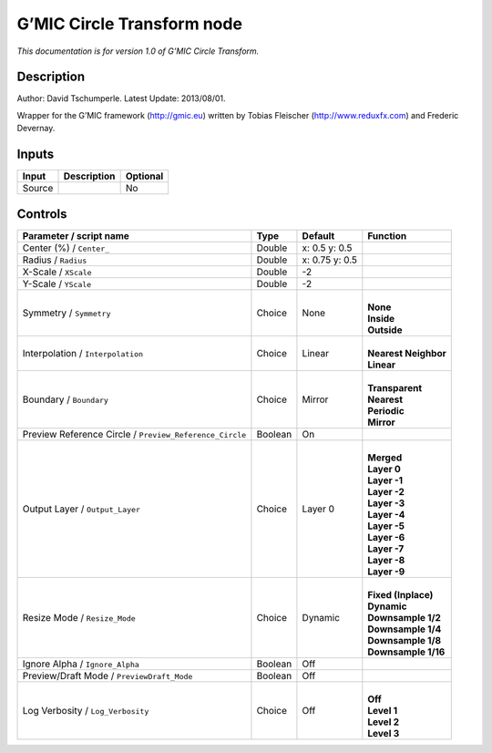 .. _eu.gmic.CircleTransform:

G’MIC Circle Transform node
===========================

*This documentation is for version 1.0 of G’MIC Circle Transform.*

Description
-----------

Author: David Tschumperle. Latest Update: 2013/08/01.

Wrapper for the G’MIC framework (http://gmic.eu) written by Tobias Fleischer (http://www.reduxfx.com) and Frederic Devernay.

Inputs
------

+--------+-------------+----------+
| Input  | Description | Optional |
+========+=============+==========+
| Source |             | No       |
+--------+-------------+----------+

Controls
--------

.. tabularcolumns:: |>{\raggedright}p{0.2\columnwidth}|>{\raggedright}p{0.06\columnwidth}|>{\raggedright}p{0.07\columnwidth}|p{0.63\columnwidth}|

.. cssclass:: longtable

+---------------------------------------------------------+---------+----------------+------------------------+
| Parameter / script name                                 | Type    | Default        | Function               |
+=========================================================+=========+================+========================+
| Center (%) / ``Center_``                                | Double  | x: 0.5 y: 0.5  |                        |
+---------------------------------------------------------+---------+----------------+------------------------+
| Radius / ``Radius``                                     | Double  | x: 0.75 y: 0.5 |                        |
+---------------------------------------------------------+---------+----------------+------------------------+
| X-Scale / ``XScale``                                    | Double  | -2             |                        |
+---------------------------------------------------------+---------+----------------+------------------------+
| Y-Scale / ``YScale``                                    | Double  | -2             |                        |
+---------------------------------------------------------+---------+----------------+------------------------+
| Symmetry / ``Symmetry``                                 | Choice  | None           | |                      |
|                                                         |         |                | | **None**             |
|                                                         |         |                | | **Inside**           |
|                                                         |         |                | | **Outside**          |
+---------------------------------------------------------+---------+----------------+------------------------+
| Interpolation / ``Interpolation``                       | Choice  | Linear         | |                      |
|                                                         |         |                | | **Nearest Neighbor** |
|                                                         |         |                | | **Linear**           |
+---------------------------------------------------------+---------+----------------+------------------------+
| Boundary / ``Boundary``                                 | Choice  | Mirror         | |                      |
|                                                         |         |                | | **Transparent**      |
|                                                         |         |                | | **Nearest**          |
|                                                         |         |                | | **Periodic**         |
|                                                         |         |                | | **Mirror**           |
+---------------------------------------------------------+---------+----------------+------------------------+
| Preview Reference Circle / ``Preview_Reference_Circle`` | Boolean | On             |                        |
+---------------------------------------------------------+---------+----------------+------------------------+
| Output Layer / ``Output_Layer``                         | Choice  | Layer 0        | |                      |
|                                                         |         |                | | **Merged**           |
|                                                         |         |                | | **Layer 0**          |
|                                                         |         |                | | **Layer -1**         |
|                                                         |         |                | | **Layer -2**         |
|                                                         |         |                | | **Layer -3**         |
|                                                         |         |                | | **Layer -4**         |
|                                                         |         |                | | **Layer -5**         |
|                                                         |         |                | | **Layer -6**         |
|                                                         |         |                | | **Layer -7**         |
|                                                         |         |                | | **Layer -8**         |
|                                                         |         |                | | **Layer -9**         |
+---------------------------------------------------------+---------+----------------+------------------------+
| Resize Mode / ``Resize_Mode``                           | Choice  | Dynamic        | |                      |
|                                                         |         |                | | **Fixed (Inplace)**  |
|                                                         |         |                | | **Dynamic**          |
|                                                         |         |                | | **Downsample 1/2**   |
|                                                         |         |                | | **Downsample 1/4**   |
|                                                         |         |                | | **Downsample 1/8**   |
|                                                         |         |                | | **Downsample 1/16**  |
+---------------------------------------------------------+---------+----------------+------------------------+
| Ignore Alpha / ``Ignore_Alpha``                         | Boolean | Off            |                        |
+---------------------------------------------------------+---------+----------------+------------------------+
| Preview/Draft Mode / ``PreviewDraft_Mode``              | Boolean | Off            |                        |
+---------------------------------------------------------+---------+----------------+------------------------+
| Log Verbosity / ``Log_Verbosity``                       | Choice  | Off            | |                      |
|                                                         |         |                | | **Off**              |
|                                                         |         |                | | **Level 1**          |
|                                                         |         |                | | **Level 2**          |
|                                                         |         |                | | **Level 3**          |
+---------------------------------------------------------+---------+----------------+------------------------+
